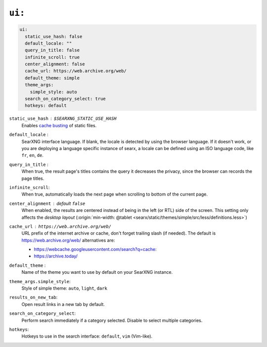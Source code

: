 .. _settings ui:

=======
``ui:``
=======

.. _cache busting:
   https://developer.mozilla.org/en-US/docs/Web/HTTP/Headers/Cache-Control#caching_static_assets_with_cache_busting

.. code:: yaml

   ui:
     static_use_hash: false
     default_locale: ""
     query_in_title: false
     infinite_scroll: true
     center_alignment: false
     cache_url: https://web.archive.org/web/
     default_theme: simple
     theme_args:
       simple_style: auto
     search_on_category_select: true
     hotkeys: default

.. _static_use_hash:

``static_use_hash`` : ``$SEARXNG_STATIC_USE_HASH``
  Enables `cache busting`_ of static files.

``default_locale`` :
  SearXNG interface language.  If blank, the locale is detected by using the
  browser language.  If it doesn't work, or you are deploying a language
  specific instance of searx, a locale can be defined using an ISO language
  code, like ``fr``, ``en``, ``de``.

``query_in_title`` :
  When true, the result page's titles contains the query it decreases the
  privacy, since the browser can records the page titles.

``infinite_scroll``:
  When true, automatically loads the next page when scrolling to bottom of the current page.

``center_alignment`` : default ``false``
  When enabled, the results are centered instead of being in the left (or RTL)
  side of the screen.  This setting only affects the *desktop layout*
  (:origin:`min-width: @tablet <searx/static/themes/simple/src/less/definitions.less>`)

.. cache_url:

``cache_url`` : ``https://web.archive.org/web/``
  URL prefix of the internet archive or cache, don't forget trailing slash (if
  needed).  The default is https://web.archive.org/web/ alternatives are:

  - https://webcache.googleusercontent.com/search?q=cache:
  - https://archive.today/

``default_theme`` :
  Name of the theme you want to use by default on your SearXNG instance.

``theme_args.simple_style``:
  Style of simple theme: ``auto``, ``light``, ``dark``

``results_on_new_tab``:
  Open result links in a new tab by default.

``search_on_category_select``:
  Perform search immediately if a category selected. Disable to select multiple categories.

``hotkeys``:
  Hotkeys to use in the search interface: ``default``, ``vim`` (Vim-like).
